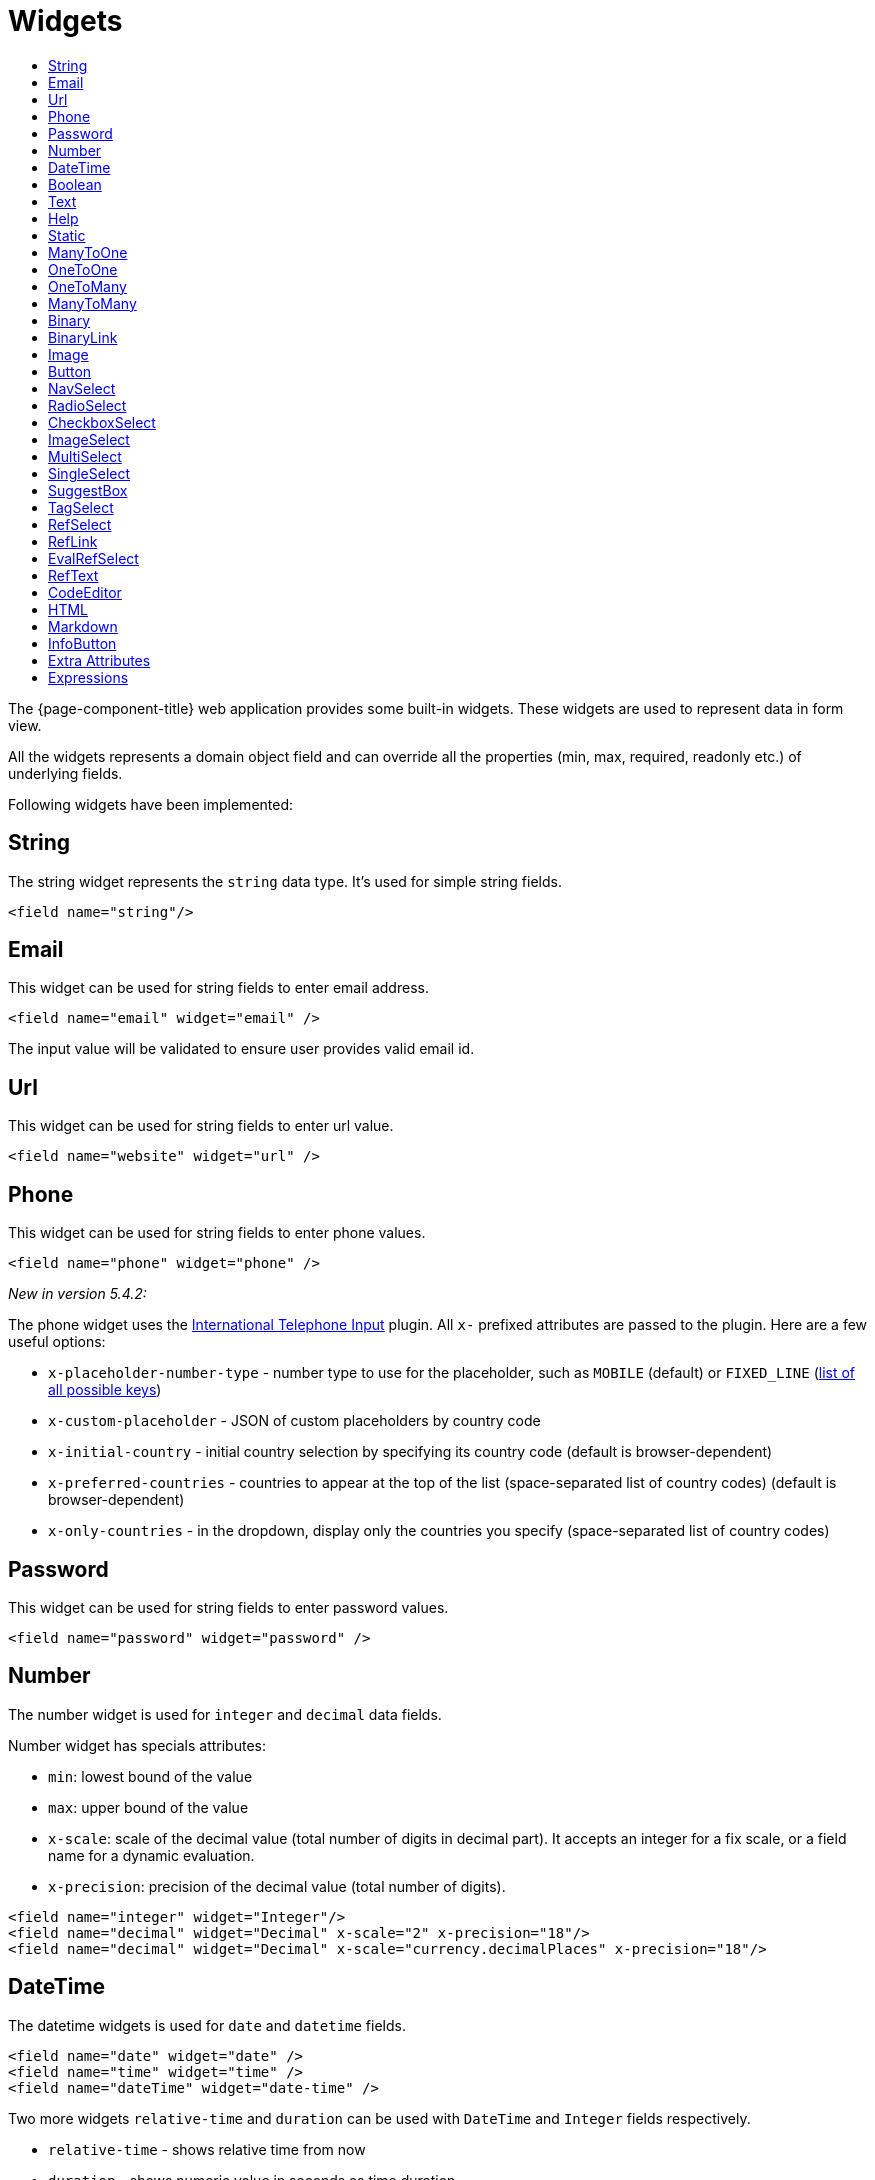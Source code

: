 = Widgets
:toc:
:toc-title:

The {page-component-title} web application provides some built-in widgets. These widgets are
used to represent data in form view.

All the widgets represents a domain object field and can override all the
properties (min, max, required, readonly etc.) of underlying fields.

Following widgets have been implemented:

== String

The string widget represents the `string` data type. It's used for simple string
fields.

[source,xml]
----
<field name="string"/>
----

== Email

This widget can be used for string fields to enter email address.

[source,xml]
----
<field name="email" widget="email" />
----

The input value will be validated to ensure user provides valid email id.

== Url

This widget can be used for string fields to enter url value.

[source,xml]
----
<field name="website" widget="url" />
----

== Phone

This widget can be used for string fields to enter phone values.

[source,xml]
----
<field name="phone" widget="phone" />
----

_New in version 5.4.2:_

The phone widget uses the https://github.com/jackocnr/intl-tel-input[International Telephone Input] plugin. All `x-` prefixed attributes are passed to the plugin. Here are a few useful options:

* `x-placeholder-number-type` - number type to use for the placeholder, such as `MOBILE` (default) or `FIXED_LINE` (https://github.com/jackocnr/intl-tel-input/blob/master/src/js/utils.js#L114[list of all possible keys])
* `x-custom-placeholder` - JSON of custom placeholders by country code
* `x-initial-country` - initial country selection by specifying its country code (default is browser-dependent)
* `x-preferred-countries` - countries to appear at the top of the list (space-separated list of country codes) (default is browser-dependent)
* `x-only-countries` - in the dropdown, display only the countries you specify (space-separated list of country codes)

== Password

This widget can be used for string fields to enter password values.

[source,xml]
----
<field name="password" widget="password" />
----

== Number

The number widget is used for `integer` and `decimal` data fields.

Number widget has specials attributes:

* `min`: lowest bound of the value
* `max`: upper bound of the value
* `x-scale`: scale of the decimal value (total number of digits in decimal part). It accepts an integer
for a fix scale, or a field name for a dynamic evaluation.
* `x-precision`: precision of the decimal value (total number of digits).

[source,xml]
----
<field name="integer" widget="Integer"/>
<field name="decimal" widget="Decimal" x-scale="2" x-precision="18"/>
<field name="decimal" widget="Decimal" x-scale="currency.decimalPlaces" x-precision="18"/>
----

== DateTime

The datetime widgets is used for `date` and `datetime` fields.

[source,xml]
----
<field name="date" widget="date" />
<field name="time" widget="time" />
<field name="dateTime" widget="date-time" />
----

Two more widgets `relative-time` and `duration` can be used with `DateTime` and
`Integer` fields respectively.

- `relative-time` - shows relative time from now
- `duration` - shows numeric value in seconds as time duration

The `duration` widget can have following extra attributes:

- `x-big=true` - if expected duration is more than 100 hours
- `x-seconds=true` - show seconds

== Boolean

The boolean widget is used for `boolean` data fields.

[source,xml]
----
<field name="confirmed" widget="boolean" /> <!-- title on top -->
<field name="confirmed" widget="boolean" css="inline-checkbox" /> <!-- title on right -->
----

NOTE: if field type is boolean, no need to specify `widget="boolean"`

Additionally, the following variants of boolean widgets are provided:

* `toggle` - a two state toggle button (true is down, up otherwise)
* `boolean-select` - a combo box with yes/no selection
* `boolean-radio` - a group of two radio boxes with yes/no text
* `boolean-switch` - a switch like sliding widget for boolean fields

The yes/no text can be configured with `x-true-text` and `x-false-text`
attributes:

[source,xml]
----
<field name="some" widget="boolean-select" x-true-text="Yes" x-false-text="No" />
<field name="some" widget="boolean-radio" x-true-text="On" x-false-text="Off" />
<field name="some" widget="boolean-switch" />
----

== Text

The text widget is used for multiline or large `string` data fields.

The `height` attribute define the number of rows takes by the widget.

[source,xml]
----
<field name="notes" widget="Text"/>
----

== Help

This widget is used to show static help information in form view.

[source,xml]
----
<help css="alert-info">
<![CDATA[
Some help text goes here....
]]>
</help>
----

== Static

This widget is similar to help widget but doesn't apply any specific style

[source,xml]
----
<static>
<![CDATA[
Some static text goes here....
]]>
</static>
----

== ManyToOne

The widget is used for `many-to-one` fields.

[source,xml]
----
<field name="contact" /> <!-- assuming it's m2o field -->
<field name="some" x-type="many-to-one"
  x-target="com.axelor.contact.db.Contact"
  x-target-name="fullName" /> <!-- dummy m2o field -->
----

The `viewer` and `editor` for this field refers to the linked record.

[source,xml]
----
<field name="contact">
  <viewer>
  <![CDATA[
  <strong>{{fullName}}</strong>
  ]]>
  </viewer>
  <editor>
    <field name="firstName" />
    <field name="lastName" />
  </editor>
</field>
----

== OneToOne

The widget is used for `one-to-one` fields. This is same `many-to-one` widget.

== OneToMany

The widget is used for `one-to-many` fields.

[source,xml]
----
<panel-related field="orderItems" /> <!-- assuming it's o2m field -->
<panel-related field="some" x-type="one-to-many"
  x-target="com.axelor.sale.db.OrderItem" /> <!-- dummy o2m field -->
----

The default widget uses a grid widget to show linked records. You can specify
field names to show in the list:

[source,xml]
----
<panel-related field="orderItems">
  <field name="product" />
  <field name="quantity" />
  <field name="price" />
</panel-related>
----

You can also display the values as repeated `viewer` or `editor` using normal
`field` widget:

[source,xml]
----
<field name="addresses" colSpan="12" css="address-list">
  <viewer><![CDATA[
  <address>
  {{record.street}} {{record.area}}<br>
  {{record.city}}, {{record.state}} - {{record.zip}}<br>
  {{record.country.name}}
  </address>
  ]]></viewer>
  <editor x-show-titles="false">
    <field name="street" colSpan="12"/>
    <field name="area" colSpan="12"/>
    <field name="city" colSpan="4"/>
    <field name="state" colSpan="4"/>
    <field name="zip" colSpan="4"/>
    <field name="country" colSpan="12" />
  </editor>
</field>
----

When using `viewer` with `one-to-many` fields, values should be referenced with
`record.<fieldName>`.

== ManyToMany

The widget is used for `many-to-many` fields. This is same widget as `one-to-many`
but one additional icon to select existing records.

== Binary

The binary widget is file upload widget used with `binary` fields.

Binary widget has specials attributes:

* `x-accept`: Specify the file types the file input should accept. Can be a filename extension or a MIME type
(see https://developer.mozilla.org/en-US/docs/Web/HTML/Element/input/file#unique_file_type_specifiers[MDN doc])

[source,xml]
----
<field name="content" widget="binary" />
----

== BinaryLink

This widget can be used with `many-to-one` fields referencing `com.axelor.meta.db.MetaFile` records. It allows
single click download and upload.

BinaryLink widget has specials attributes:

* `x-accept`: Specify the file types the file input should accept. Can be a filename extension or a MIME type
(see https://developer.mozilla.org/en-US/docs/Web/HTML/Element/input/file#unique_file_type_specifiers[MDN doc])

[source,xml]
----
<field name="metaFile" widget="binary-link" />
----

== Image

The image widget is used with `binary` fields that stores image data or
`many-to-one` fields referencing `com.axelor.meta.db.MetaFile` records.

Image widget has specials attributes:

* `x-accept`: Specify the file types the file input should accept. Can be a filename extension or a MIME type
(see https://developer.mozilla.org/en-US/docs/Web/HTML/Element/input/file#unique_file_type_specifiers[MDN doc])

[source,xml]
----
<field name="picture" widget="image" />
<field name="metaFile" widget="image" />
----

== Button

The button widget is used to show a clickable button on a form.

Button widget has specials attributes:

* `onClick`: action to execute on click event
* `prompt`: confirmation message before performing client action
* `link`: If specified then the button is rendered as a link.
Use empty value if you only need a link effect and perform actual action with onClick.
* `icon`: button icon (an image or font-awesome icon)
* `iconHover`: button icon on mouse hover (an image or font-awesome icon)

[source,xml]
----
<button name="customBtn" title="Click Me!" onClick="actions"
  prompt="This is a confirmation message."
  icon="fa-check-square-o" />
----

== NavSelect

The `NavSelect` widget is a breadcrumb like widget and can be used with selection fields.

== RadioSelect

The `RadioSelect` widget can be used with selection fields. The field is rendered
as radio selection list.

[source,xml]
----
<field name="language" selection="language-selection" widget="RadioSelect" />
----

The radio list is rendered horizontally but can be change to vertical with
`x-direction="vertical"` attribute.

== CheckboxSelect

The `CheckboxSelect` is same as `RadioSelect` but uses checkbox list.

== ImageSelect

The `ImageSelect` widget can be used with a selection field where selection values are either
image urls or font icons.

== MultiSelect

The `MultiSelect` widget can be used with a selection field to select multiple values displayed as tags. Tag colors can be defined in the selection options via the `color` attribute.

== SingleSelect

The `SingleSelect` widget can be used with a selection field to select a single value displayed as a tag. Tag colors can be defined in the selection options via the `color` attribute.

== SuggestBox

The `SuggestBox` widget can be used with a many-to-one or one-to-one field to show suggestion list of matching records (similar to selection fields).

== TagSelect

The `TagSelect` widget can be used with a many-to-many field to select multiple values displayed as tags. Use `x-color-field` to specify the tag color field that should use selection `color.name.selection`.

Available tag color values for `MultiSelect`, `SingleSelect`, and `TagSelect`:

[source,xml]
----
<selection name="color.name.selection">
  <option value="red" color="red">Red</option>
  <option value="pink" color="pink">Pink</option>
  <option value="purple" color="purple">Purple</option>
  <option value="deeppurple" color="deeppurple">Deep Purple</option>
  <option value="indigo" color="indigo">Indigo</option>
  <option value="blue" color="blue">Blue</option>
  <option value="lightblue" color="lightblue">Light Blue</option>
  <option value="cyan" color="cyan">Cyan</option>
  <option value="teal" color="teal">Teal</option>
  <option value="green" color="green">Green</option>
  <option value="lightgreen" color="lightgreen">Light Green</option>
  <option value="lime" color="lime">Lime</option>
  <option value="yellow" color="yellow">Yellow</option>
  <option value="amber" color="amber">Amber</option>
  <option value="orange" color="orange">Orange</option>
  <option value="deeporange" color="deeporange">Deep Orange</option>
  <option value="brown" color="brown">Brown</option>
  <option value="grey" color="grey">Grey</option>
  <option value="bluegrey" color="bluegrey">Blue Grey</option> <!-- new in version 5.4 -->
  <option value="black" color="black">Black</option>
  <option value="white" color="white">White</option>
</selection>
----

== RefSelect

Sometimes we need to reference a record from different types. For example,
in an `Email`, we may have to give reference to an `Invoice` or `SaleOrder` or
even a `Contact`. The standard `ManyToOne` field can't work here as it can
only refer single type.

The `RefSelect` widget can be used in such cases. In order to use `RefSelect`,
we require two fields in target object and a selection of types.

[source,xml]
----
<entity ...>
  ...
  <string name="reference" /> <1>
  <integer name="referenceId" /> <2>
</entity>
----
<1> - will store the reference object type name
<2> - will store the reference record id

and a selection of types:

[source,xml]
----
<selection name="my.reference.select">
  <option value="com.axelor.sale.db.Order">SaleOrder</option> <1>
  <option value="com.axelor.contact.db.Contact"
    data-domain="self.email LIKE '%gmail%'"
    data-grid="my-custom-grid-view">Contact</option> <2>
</selection>
----
<1> - define selection option with fully qualified type name as value
<2> - you can define extra attributes using `data-` prefix

and we can use the reference widget like this:

[source,xml]
----
<form ...>
  ...
  <field name="reference" selection="my.reference.select" widget="RefSelect" />
</form>
----

NOTE: Use `data-grid` or `data-form` attributes to specify different views

== RefLink

In edit mode, this widget is the same as `<<RefSelect>>`. But in readonly mode, it only displays the link to the record (the type is not displayed).

Example usage from `TeamTask`:
[source,xml]
----
<field name="relatedModel"
  title="Link"
  colSpan="12"
  widget="ref-link"
  selection="team.task.links"
  x-related="relatedId" />
----

== EvalRefSelect

This widget can be used to select reference value depending
on dynamic target model value. The following attributes should be
provided:

- `x-eval-target`: expression to find target model
- `x-eval-target-name`: expression to find target model name field
- `x-eval-value`: expression to get/set reference value (id)
- `x-eval-title`: expression to get/set reference title (name value)

Example usage from `MetaJsonField`:
[source,xml]
----
<field name="contextFieldValue" colSpan="6" title="Value" showIf="model"
  widget="eval-ref-select"
  x-eval-target="record.contextFieldTarget"
  x-eval-target-name="record.contextFieldTargetName"
  x-eval-value="record.contextFieldValue"
  x-eval-title="record.contextFieldTitle" />
----

== RefText

This widget can be used to select string field value of a record.

- `x-target`: target model
- `x-target-name`: target model name field
- `x-target-search`: optional additional field value in selection list, displayed as `x-target-name` (`x-target-search`)
- `x-domain`: optional domain filter on target model

Example where we select model name of meta model:
[source,xml]
----
<field name="model" required="true" widget="ref-text"
  x-target="com.axelor.meta.db.MetaModel"
  x-target-name="fullName" />
----

Example where we select name of meta view, add module name in selection list, and use a domain filter:
[source,xml]
----
<field name="view" widget="ref-text"
  x-target="com.axelor.meta.db.MetaView"
  x-target-name="name"
  x-target-search="module"
  x-domain="self.model = :model AND self.type IN ('form', 'grid')" />
----

== CodeEditor

The CodeEditor widget is a special widget for string data fields to use a code
editor to input the source code text.

CodeEditor widget has two specials attributes:

* `x-code-syntax`: syntax highlighting
* `x-code-theme`: theme to style the editor.If not define use the default theme

[source,xml]
----
<field name="script" widget="code-editor" x-code-syntax="xml"/>
----

== HTML

The html editor widget is a special widget for string data fields to provide
html text.

Html widget has a special attribute `x-lite` to use a compact and
little version of the widget.

[source,xml]
----
<field name="note" widget="html"/>

<!-- or use compact version of the widget -->
<field name="note" widget="html" x-lite="true"/>
----

== Markdown

The Markdown widget is implemented with https://github.com/nhn/tui.editor[TOAST UI Editor]
and supports https://commonmark.org/[CommonMark] and https://github.github.com/gfm/[GFM] specifications.

[source,xml]
----
<field name="comment" widget="markdown"/>
----

[cols="2,8"]
|===
| Attribute            | Description

|`x-lite`              | Enable lite toolbar (defaults to `false`)
|`x-preview-style`     | Markdown editor's preview style: `tab` (default), `vertical`
|`x-initial-edit-type` | Initial editor type: `markdown` (default), `wysiwyg`
|`x-hide-mode-switch` | Whether to hide edit typo switch tab bar (defaults to `false`)
|===

== InfoButton

This can be used on a button to dispay data bound to a record value (real or dummy).
If the name of the button is the name of a field, it is bound to that field.
Otherwise, use the `x-field` attribute to specify the bound field.

When using `x-field`, the button and the field are 2 distinct elements. Any attributes
defined on that field will be used to format the value. Moreover, this allows to change
the button attributes without impact on the bound field.

[source,xml]
----
<panel>
  <button name="amountBtn" title="Amount" widget="info-button" x-field="totalAmount" onClick="my-action"/>
  <field name="amount" hidden="true"/>
</panel>
----

== Extra Attributes

In addition to the common properties, widgets supports the following extra properties
depending on the widget/type.

[cols="2,8"]
|===
| Attribute | Description

| `x-bind` | angular.js expression to bind to the field value
| `x-related` | specify related field for `ref-select` widget
| `x-create` | the names of required fields to be used for quick record creation from `select` widget
| `x-icon` | specify an icon
| `x-icon-hover` | specify an icon for hover state
| `x-icon-active` | specify an icon for active state (used with `toggle` widget)
| `x-exclusive` | whether the boolean field used inside the o2m repeat editor should be exclusive
| `x-show-icons` a| comma-separated list of names of icons to show, or `false` to hide them all

* editor: `edit`, `view`, `select`, `clear`
* multirelational field: `select`, `new`, `edit`, `view`, `remove` - _new in version 5.4_
| `x-can-copy` | whether to allow copy of o2m/m2m field items
| `x-direction` | layout direction (horizontal, vertical) of some widgets (e.g. `radio-select`)
| `x-code-syntax` | syntax highlighting for the code editor widget
| `x-code-theme` | color scheme for the code editor
| `x-lite` | whether to use compact version of the widget (used with `html` widget)
| `x-labels` | whether to show label in `image-select` widget
| `x-order` | specify the order of suggest box list
| `x-limit` | specify the maximum number of items in suggest box list
| `x-search-limit` | specify the default page limit of search popup
| `x-precision` | precision of the decimal value (total number of digits)
| `x-scale` | scale of the decimal value (total number of digits in decimal part).

It accepts an integer for a fix scale, or a field name for a dynamic evaluation.
| `x-true-text` | the display value for "true" state of a boolean widget
| `x-false-text` | specify the display value for "false" state of a boolean widget
| `x-big` | allow duration of more than 100 hours in a duration widget
| `x-seconds` | show seconds in a duration widget
| `x-accept` | specify the file types the file input should accept
| `x-color-field` | specify the color field to use with `tag-select` widget
| `x-popup-maximized` | specify whether to open the `editor`, `selector`, or `all` popups as maximized - _new in version 5.4_
|===

== Expressions

The form view widget's states can be set using angular.js boolean expressions
from the xml views.

These are:

- `showIf` - show the widget
- `hideIf` - hide the widget
- `requiredIf` - mark the widget as required
- `readonlyIf` - mark the widget as readonly
- `validIf` - validate the field

The boolean expressions are evaluated against current form values. The following
special variables can be used:

- `$moment(d)` - a helper to convert date to moment.js object
- `$number(d)` - a helper to convert text to number
- `$contains(list, item)` - a helper to check whether list contains the item
- `$readonly()` - whether the widget is readonly
- `$required()` - whether the widget is required
- `$valid([name])` - whether the widget is valid
- `$invalid([name])` - whether the widget is invalid
- `$get(path)` - get the value with dotted path
- `$popup()` - whether the form is a popup
- `$context` - current context
- `$user` - login of current user
- `$group` - group code of current user

Examples:

[source,xml]
----
<field name="createDate" readonlyIf="confirmed"/>

<field name="amount" validIf="$number(amount) &gt;= 100" />

<field name="password" validIf="password.length &gt; 5" />
<field name="confirmPassword" validIf="password === confirmPassword" />
----
